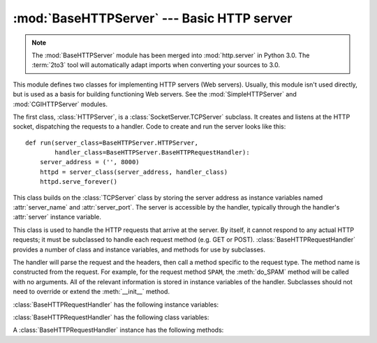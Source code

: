 :mod:`BaseHTTPServer` --- Basic HTTP server
===========================================

.. module:: BaseHTTPServer
   :synopsis: Basic HTTP server (base class for SimpleHTTPServer and CGIHTTPServer).

.. note::
   The :mod:`BaseHTTPServer` module has been merged into :mod:`http.server` in
   Python 3.0.  The :term:`2to3` tool will automatically adapt imports when
   converting your sources to 3.0.


.. index::
   pair: WWW; server
   pair: HTTP; protocol
   single: URL
   single: httpd

.. index::
   module: SimpleHTTPServer
   module: CGIHTTPServer

This module defines two classes for implementing HTTP servers (Web servers).
Usually, this module isn't used directly, but is used as a basis for building
functioning Web servers. See the :mod:`SimpleHTTPServer` and
:mod:`CGIHTTPServer` modules.

The first class, :class:`HTTPServer`, is a :class:`SocketServer.TCPServer`
subclass.  It creates and listens at the HTTP socket, dispatching the requests
to a handler.  Code to create and run the server looks like this::

   def run(server_class=BaseHTTPServer.HTTPServer,
           handler_class=BaseHTTPServer.BaseHTTPRequestHandler):
       server_address = ('', 8000)
       httpd = server_class(server_address, handler_class)
       httpd.serve_forever()


.. class:: HTTPServer(server_address, RequestHandlerClass)

   This class builds on the :class:`TCPServer` class by storing the server
   address as instance variables named :attr:`server_name` and
   :attr:`server_port`. The server is accessible by the handler, typically
   through the handler's :attr:`server` instance variable.


.. class:: BaseHTTPRequestHandler(request, client_address, server)

   This class is used to handle the HTTP requests that arrive at the server. By
   itself, it cannot respond to any actual HTTP requests; it must be subclassed
   to handle each request method (e.g. GET or
   POST). :class:`BaseHTTPRequestHandler` provides a number of class and
   instance variables, and methods for use by subclasses.

   The handler will parse the request and the headers, then call a method
   specific to the request type. The method name is constructed from the
   request. For example, for the request method ``SPAM``, the :meth:`do_SPAM`
   method will be called with no arguments. All of the relevant information is
   stored in instance variables of the handler.  Subclasses should not need to
   override or extend the :meth:`__init__` method.

   :class:`BaseHTTPRequestHandler` has the following instance variables:


   .. attribute:: client_address

      Contains a tuple of the form ``(host, port)`` referring to the client's
      address.


   .. attribute:: command

      Contains the command (request type). For example, ``'GET'``.


   .. attribute:: path

      Contains the request path.


   .. attribute:: request_version

      Contains the version string from the request. For example, ``'HTTP/1.0'``.


   .. attribute:: headers

      Holds an instance of the class specified by the :attr:`MessageClass` class
      variable. This instance parses and manages the headers in the HTTP
      request.


   .. attribute:: rfile

      Contains an input stream, positioned at the start of the optional input
      data.


   .. attribute:: wfile

      Contains the output stream for writing a response back to the
      client. Proper adherence to the HTTP protocol must be used when writing to
      this stream.


   :class:`BaseHTTPRequestHandler` has the following class variables:


   .. attribute:: server_version

      Specifies the server software version.  You may want to override this. The
      format is multiple whitespace-separated strings, where each string is of
      the form name[/version]. For example, ``'BaseHTTP/0.2'``.


   .. attribute:: sys_version

      Contains the Python system version, in a form usable by the
      :attr:`version_string` method and the :attr:`server_version` class
      variable. For example, ``'Python/1.4'``.


   .. attribute:: error_message_format

      Specifies a format string for building an error response to the client. It
      uses parenthesized, keyed format specifiers, so the format operand must be
      a dictionary. The *code* key should be an integer, specifying the numeric
      HTTP error code value. *message* should be a string containing a
      (detailed) error message of what occurred, and *explain* should be an
      explanation of the error code number. Default *message* and *explain*
      values can found in the *responses* class variable.


   .. attribute:: error_content_type

      Specifies the Content-Type HTTP header of error responses sent to the
      client.  The default value is ``'text/html'``.

      .. versionadded:: 2.6
         Previously, the content type was always ``'text/html'``.


   .. attribute:: protocol_version

      This specifies the HTTP protocol version used in responses.  If set to
      ``'HTTP/1.1'``, the server will permit HTTP persistent connections;
      however, your server *must* then include an accurate ``Content-Length``
      header (using :meth:`send_header`) in all of its responses to clients.
      For backwards compatibility, the setting defaults to ``'HTTP/1.0'``.


   .. attribute:: MessageClass

      .. index:: single: Message (in module mimetools)

      Specifies a :class:`rfc822.Message`\ -like class to parse HTTP headers.
      Typically, this is not overridden, and it defaults to
      :class:`mimetools.Message`.


   .. attribute:: responses

      This variable contains a mapping of error code integers to two-element tuples
      containing a short and long message. For example, ``{code: (shortmessage,
      longmessage)}``. The *shortmessage* is usually used as the *message* key in an
      error response, and *longmessage* as the *explain* key (see the
      :attr:`error_message_format` class variable).


   A :class:`BaseHTTPRequestHandler` instance has the following methods:


   .. method:: handle()

      Calls :meth:`handle_one_request` once (or, if persistent connections are
      enabled, multiple times) to handle incoming HTTP requests. You should
      never need to override it; instead, implement appropriate :meth:`do_\*`
      methods.


   .. method:: handle_one_request()

      This method will parse and dispatch the request to the appropriate
      :meth:`do_\*` method.  You should never need to override it.


   .. method:: send_error(code[, message])

      Sends and logs a complete error reply to the client. The numeric *code*
      specifies the HTTP error code, with *message* as optional, more specific text. A
      complete set of headers is sent, followed by text composed using the
      :attr:`error_message_format` class variable.


   .. method:: send_response(code[, message])

      Sends a response header and logs the accepted request. The HTTP response
      line is sent, followed by *Server* and *Date* headers. The values for
      these two headers are picked up from the :meth:`version_string` and
      :meth:`date_time_string` methods, respectively.


   .. method:: send_header(keyword, value)

      Writes a specific HTTP header to the output stream. *keyword* should
      specify the header keyword, with *value* specifying its value.


   .. method:: end_headers()

      Sends a blank line, indicating the end of the HTTP headers in the
      response.


   .. method:: log_request([code[, size]])

      Logs an accepted (successful) request. *code* should specify the numeric
      HTTP code associated with the response. If a size of the response is
      available, then it should be passed as the *size* parameter.


   .. method:: log_error(...)

      Logs an error when a request cannot be fulfilled. By default, it passes
      the message to :meth:`log_message`, so it takes the same arguments
      (*format* and additional values).


   .. method:: log_message(format, ...)

      Logs an arbitrary message to ``sys.stderr``. This is typically overridden
      to create custom error logging mechanisms. The *format* argument is a
      standard printf-style format string, where the additional arguments to
      :meth:`log_message` are applied as inputs to the formatting. The client
      address and current date and time are prefixed to every message logged.


   .. method:: version_string()

      Returns the server software's version string. This is a combination of the
      :attr:`server_version` and :attr:`sys_version` class variables.


   .. method:: date_time_string([timestamp])

      Returns the date and time given by *timestamp* (which must be in the
      format returned by :func:`time.time`), formatted for a message header. If
      *timestamp* is omitted, it uses the current date and time.

      The result looks like ``'Sun, 06 Nov 1994 08:49:37 GMT'``.

      .. versionadded:: 2.5
         The *timestamp* parameter.


   .. method:: log_date_time_string()

      Returns the current date and time, formatted for logging.


   .. method:: address_string()

      Returns the client address, formatted for logging. A name lookup is
      performed on the client's IP address.


.. seealso::

   Module :mod:`CGIHTTPServer`
      Extended request handler that supports CGI scripts.

   Module :mod:`SimpleHTTPServer`
      Basic request handler that limits response to files actually under the document
      root.

